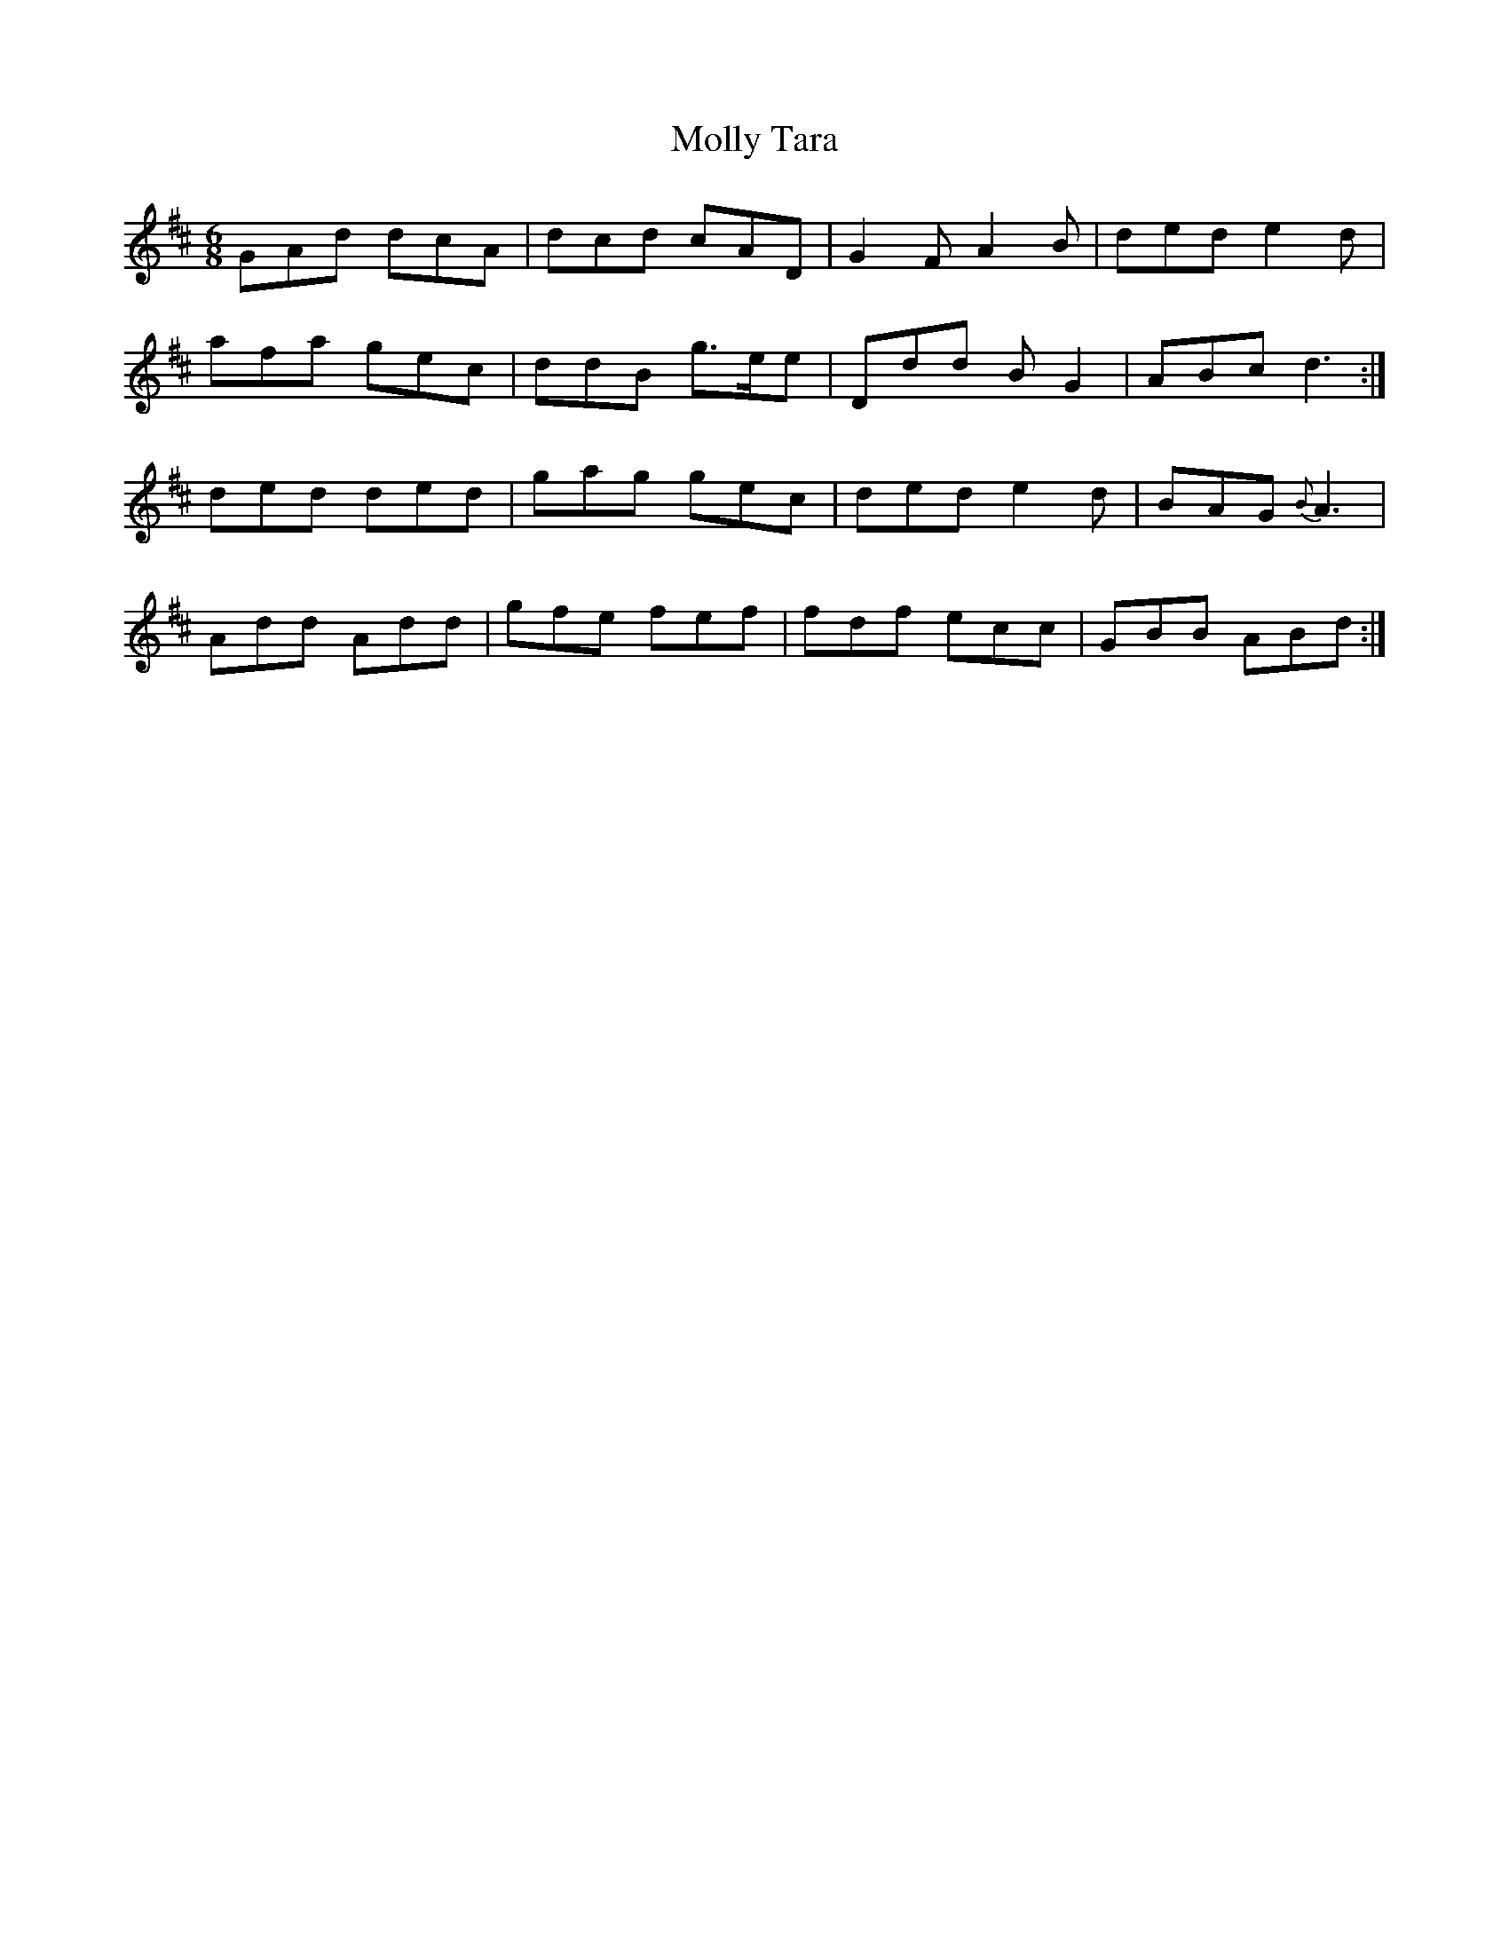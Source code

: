X: 27493
T: Molly Tara
R: jig
M: 6/8
K: Dmajor
GAd dcA|dcd cAD|G2 F A2 B|ded e2 d|
afa gec|ddB g>ee|Ddd B G2|ABc d3:|
ded ded|gag gec|ded e2 d|BAG {B}A3|
Add Add|gfe fef|fdf ecc|GBB ABd:|

